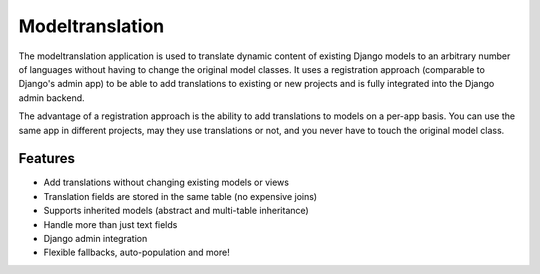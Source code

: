 ================
Modeltranslation
================


.. image:: http://img.shields.io/coveralls/deschler/django-modeltranslation.svg?style=flat-square
    :target: https://coveralls.io/r/deschler/django-modeltranslation

.. image:: https://img.shields.io/pypi/v/django-modeltranslation.svg?style=flat-square
    :target: https://pypi.python.org/pypi/django-modeltranslation/
    :alt: Latest PyPI version

.. image:: https://img.shields.io/pypi/pyversions/django-modeltranslation.svg?style=flat-square
    :target: https://pypi.python.org/pypi/django-modeltranslation/
    :alt: Supported Python versions

.. image:: https://img.shields.io/gitter/room/django-modeltranslation/community?color=4DB798&style=flat-square
    :alt: Join the chat at https://gitter.im/django-modeltranslation/community
    :target: https://gitter.im/django-modeltranslation/community?utm_source=badge&utm_medium=badge&utm_campaign=pr-badge&utm_content=badge



The modeltranslation application is used to translate dynamic content of
existing Django models to an arbitrary number of languages without having to
change the original model classes. It uses a registration approach (comparable
to Django's admin app) to be able to add translations to existing or new
projects and is fully integrated into the Django admin backend.

The advantage of a registration approach is the ability to add translations to
models on a per-app basis. You can use the same app in different projects,
may they use translations or not, and you never have to touch the original
model class.

Features
========

- Add translations without changing existing models or views
- Translation fields are stored in the same table (no expensive joins)
- Supports inherited models (abstract and multi-table inheritance)
- Handle more than just text fields
- Django admin integration
- Flexible fallbacks, auto-population and more!
